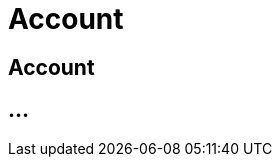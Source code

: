 :imagesdir: _images/

= Account

== Account

//Konto erstellen
//Individuelle Einstellungen
//Passwort ändern / zurücksetzten
//Emailadresse ändern
//Kontaktinformationen ändern
//Konto löschen


== ...
